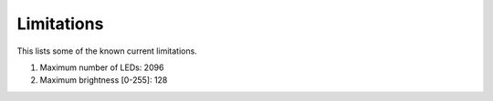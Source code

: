 *************
Limitations
*************

This lists some of the known current limitations.

1. Maximum number of LEDs: 2096
2. Maximum brightness [0-255]: 128
